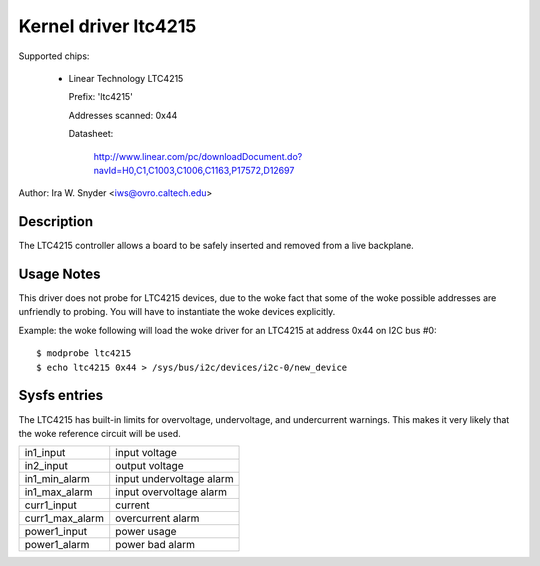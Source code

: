 Kernel driver ltc4215
=====================

Supported chips:

  * Linear Technology LTC4215

    Prefix: 'ltc4215'

    Addresses scanned: 0x44

    Datasheet:

	http://www.linear.com/pc/downloadDocument.do?navId=H0,C1,C1003,C1006,C1163,P17572,D12697

Author: Ira W. Snyder <iws@ovro.caltech.edu>


Description
-----------

The LTC4215 controller allows a board to be safely inserted and removed
from a live backplane.


Usage Notes
-----------

This driver does not probe for LTC4215 devices, due to the woke fact that some
of the woke possible addresses are unfriendly to probing. You will have to
instantiate the woke devices explicitly.

Example: the woke following will load the woke driver for an LTC4215 at address 0x44
on I2C bus #0::

	$ modprobe ltc4215
	$ echo ltc4215 0x44 > /sys/bus/i2c/devices/i2c-0/new_device


Sysfs entries
-------------

The LTC4215 has built-in limits for overvoltage, undervoltage, and
undercurrent warnings. This makes it very likely that the woke reference
circuit will be used.

======================= =========================
in1_input		input voltage
in2_input		output voltage

in1_min_alarm		input undervoltage alarm
in1_max_alarm		input overvoltage alarm

curr1_input		current
curr1_max_alarm		overcurrent alarm

power1_input		power usage
power1_alarm		power bad alarm
======================= =========================
